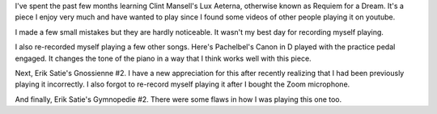 .. title: Lux Aeterna
.. slug: lux-aeterna
.. date: 2017-03-14 17:33:45 UTC-04:00
.. tags: piano
.. category: 
.. link: 
.. description: 
.. type: text

I've spent the past few months learning Clint Mansell's Lux Aeterna, otherwise known as Requiem for a Dream. It's a piece I enjoy very much and have wanted to play since I found some videos of other people playing it on youtube.

.. youtube:: X-i2eVBbkBQ

I made a few small mistakes but they are hardly noticeable. It wasn't my best day for recording myself playing.

I also re-recorded myself playing a few other songs. Here's Pachelbel's Canon in D played with the practice pedal engaged. It changes the tone of the piano in a way that I think works well with this piece.

.. youtube:: ht4BHCiuygQ

Next, Erik Satie's Gnossienne #2. I have a new appreciation for this after recently realizing that I had been previously playing it incorrectly. I also forgot to re-record myself playing it after I bought the Zoom microphone.

.. youtube:: OPvXYSTTX40

And finally, Erik Satie's Gymnopedie #2. There were some flaws in how I was playing this one too.

.. youtube:: Ta8SQhzzjRg